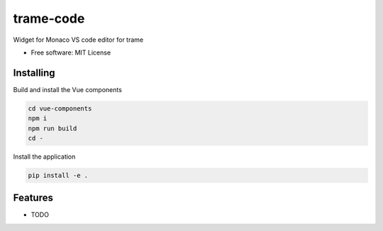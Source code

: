 ==========
trame-code
==========

Widget for Monaco VS code editor for trame


* Free software: MIT License


Installing
----------
Build and install the Vue components

.. code-block:: console

    cd vue-components
    npm i
    npm run build
    cd -

Install the application

.. code-block:: console

    pip install -e .



Features
--------

* TODO
